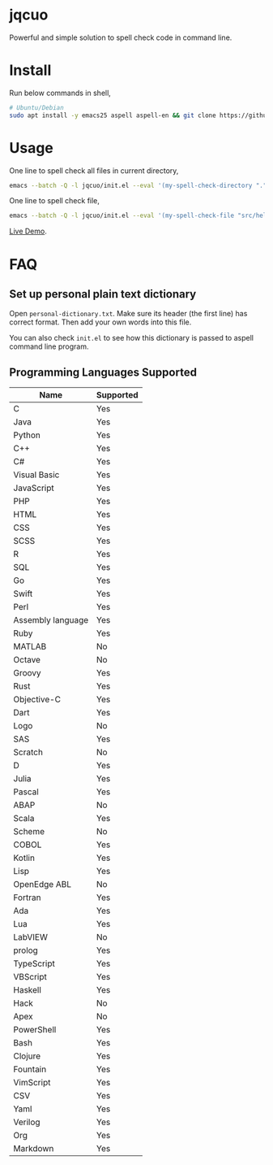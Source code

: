 * jqcuo
Powerful and simple solution to spell check code in command line.
* Install
Run below commands in shell,
#+begin_src sh
# Ubuntu/Debian
sudo apt install -y emacs25 aspell aspell-en && git clone https://github.com/redguardtoo/jqcuo.git && #+end_src
#+end_src
* Usage
One line to spell check all files in current directory,
#+begin_src sh
emacs --batch -Q -l jqcuo/init.el --eval '(my-spell-check-directory ".")'
#+end_src

One line to spell check file,
#+begin_src sh
emacs --batch -Q -l jqcuo/init.el --eval '(my-spell-check-file "src/hello.js")'
#+end_src

[[https://github.com/redguardtoo/spell-check-code-in-ci][Live Demo]].
* FAQ
** Set up personal plain text dictionary
Open =personal-dictionary.txt=. Make sure its header (the first line) has correct format. Then add your own words into this file.

You can also check =init.el= to see how this dictionary is passed to aspell command line program.
** Programming Languages Supported
| Name              | Supported |
|-------------------+-----------|
| C                 | Yes       |
| Java              | Yes       |
| Python            | Yes       |
| C++               | Yes       |
| C#                | Yes       |
| Visual Basic      | Yes       |
| JavaScript        | Yes       |
| PHP               | Yes       |
| HTML              | Yes       |
| CSS               | Yes       |
| SCSS              | Yes       |
| R                 | Yes       |
| SQL               | Yes       |
| Go                | Yes       |
| Swift             | Yes       |
| Perl              | Yes       |
| Assembly language | Yes       |
| Ruby              | Yes       |
| MATLAB            | No        |
| Octave            | No        |
| Groovy            | Yes       |
| Rust              | Yes       |
| Objective-C       | Yes       |
| Dart              | Yes       |
| Logo              | No        |
| SAS               | Yes       |
| Scratch           | No        |
| D                 | Yes       |
| Julia             | Yes       |
| Pascal            | Yes       |
| ABAP              | No        |
| Scala             | Yes       |
| Scheme            | No        |
| COBOL             | Yes       |
| Kotlin            | Yes       |
| Lisp              | Yes       |
| OpenEdge ABL      | No        |
| Fortran           | Yes       |
| Ada               | Yes       |
| Lua               | Yes       |
| LabVIEW           | No        |
| prolog            | Yes       |
| TypeScript        | Yes       |
| VBScript          | Yes       |
| Haskell           | Yes       |
| Hack              | No        |
| Apex              | No        |
| PowerShell        | Yes       |
| Bash              | Yes       |
| Clojure           | Yes       |
| Fountain          | Yes       |
| VimScript         | Yes       |
| CSV               | Yes       |
| Yaml              | Yes       |
| Verilog           | Yes       |
| Org               | Yes       |
| Markdown          | Yes       |
